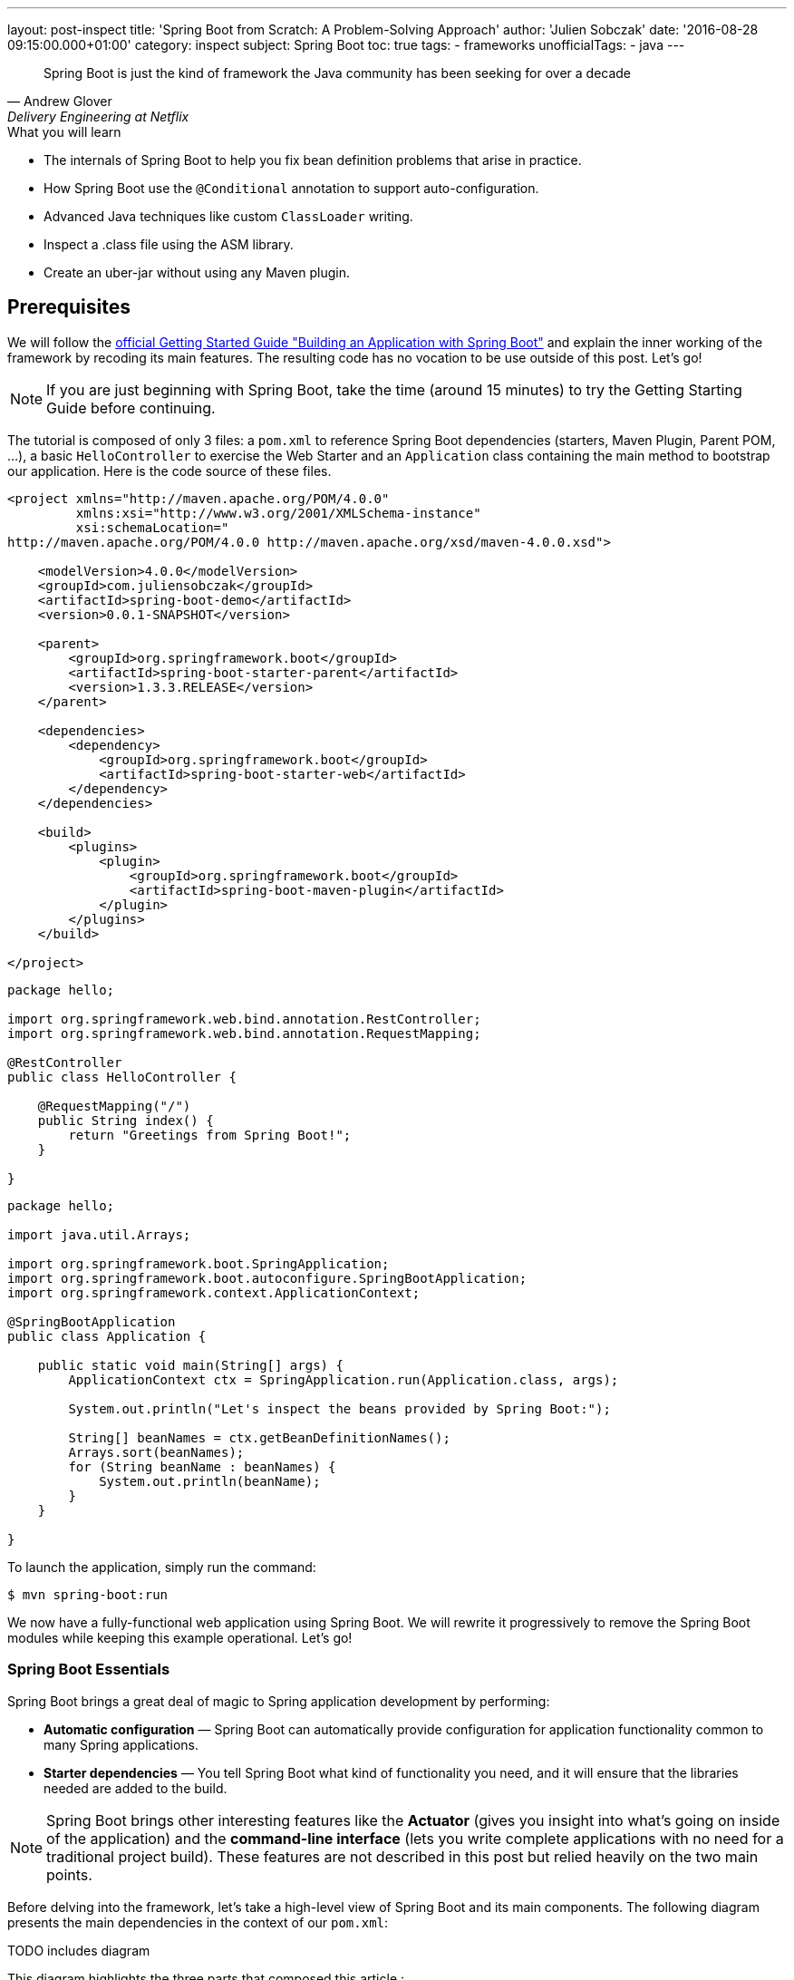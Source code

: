 ---
layout: post-inspect
title: 'Spring Boot from Scratch: A Problem-Solving Approach'
author: 'Julien Sobczak'
date: '2016-08-28 09:15:00.000+01:00'
category: inspect
subject: Spring Boot
toc: true
tags:
  - frameworks
unofficialTags:
  - java
---


[quote, Andrew Glover, Delivery Engineering at Netflix]
____________________________________________________________________
Spring Boot is just the kind of framework the Java community has been seeking for over a decade
____________________________________________________________________


[TIP.content]
.What you will learn
- The internals of Spring Boot to help you fix bean definition problems that arise in practice.
- How Spring Boot use the `@Conditional` annotation to support auto-configuration.
- Advanced Java techniques like custom `ClassLoader` writing.
- Inspect a .class file using the ASM library.
- Create an uber-jar without using any Maven plugin.


== Prerequisites

We will follow the https://spring.io/guides/gs/spring-boot/[official Getting Started Guide "Building an Application with Spring Boot"] and explain the inner working of the framework by recoding its main features. The resulting code has no vocation to be use outside of this post. Let's go!

NOTE: If you are just beginning with Spring Boot, take the time (around 15 minutes) to try the Getting Starting Guide before continuing.

The tutorial is composed of only 3 files: a `pom.xml` to reference Spring Boot dependencies (starters, Maven Plugin, Parent POM, ...), a basic `HelloController` to exercise the Web Starter and an `Application` class containing the main method to bootstrap our application. Here is the code source of these files.

[source,xml]
----
<project xmlns="http://maven.apache.org/POM/4.0.0"
         xmlns:xsi="http://www.w3.org/2001/XMLSchema-instance"
         xsi:schemaLocation="
http://maven.apache.org/POM/4.0.0 http://maven.apache.org/xsd/maven-4.0.0.xsd">

    <modelVersion>4.0.0</modelVersion>
    <groupId>com.juliensobczak</groupId>
    <artifactId>spring-boot-demo</artifactId>
    <version>0.0.1-SNAPSHOT</version>

    <parent>
        <groupId>org.springframework.boot</groupId>
        <artifactId>spring-boot-starter-parent</artifactId>
        <version>1.3.3.RELEASE</version>
    </parent>

    <dependencies>
        <dependency>
            <groupId>org.springframework.boot</groupId>
            <artifactId>spring-boot-starter-web</artifactId>
        </dependency>
    </dependencies>

    <build>
        <plugins>
            <plugin>
                <groupId>org.springframework.boot</groupId>
                <artifactId>spring-boot-maven-plugin</artifactId>
            </plugin>
        </plugins>
    </build>

</project>
----

[source,java]
----
package hello;

import org.springframework.web.bind.annotation.RestController;
import org.springframework.web.bind.annotation.RequestMapping;

@RestController
public class HelloController {

    @RequestMapping("/")
    public String index() {
        return "Greetings from Spring Boot!";
    }

}
----

[source,java]
----
package hello;

import java.util.Arrays;

import org.springframework.boot.SpringApplication;
import org.springframework.boot.autoconfigure.SpringBootApplication;
import org.springframework.context.ApplicationContext;

@SpringBootApplication
public class Application {

    public static void main(String[] args) {
        ApplicationContext ctx = SpringApplication.run(Application.class, args);

        System.out.println("Let's inspect the beans provided by Spring Boot:");

        String[] beanNames = ctx.getBeanDefinitionNames();
        Arrays.sort(beanNames);
        for (String beanName : beanNames) {
            System.out.println(beanName);
        }
    }

}
----

To launch the application, simply run the command:

----
$ mvn spring-boot:run
----

We now have a fully-functional web application using Spring Boot. We will rewrite it progressively to remove the Spring Boot modules while keeping this example operational. Let's go!



=== Spring Boot Essentials

Spring Boot brings a great deal of magic to Spring application development by performing:

- **Automatic configuration** — Spring Boot can automatically provide configuration for application functionality common to many Spring applications.
- **Starter dependencies** — You tell Spring Boot what kind of functionality you need, and it will ensure that the libraries needed are added to the build.


NOTE: Spring Boot brings other interesting features like the **Actuator** (gives you insight into what’s going on inside of the application) and the **command-line interface** (lets you write complete applications with no need for a traditional project build). These features are not described in this post but relied heavily on the two main points.


Before delving into the framework, let's take a high-level view of Spring Boot and its main components. The following diagram presents the main dependencies in the context of our `pom.xml`:



TODO includes diagram



This diagram highlights the three parts that composed this article :

- Creating your Spring Boot Application, describes why our code compiles though we only have added one dependency. This part inspect the different POM files.
- Running your Spring Boot Application, presents the core logic behind the magic of Spring Boot: how beans are auto-loaded, how a Tomcat instance is automatically bootstrapped.
- Packaging your Spring Boot Application, describes how the Spring Boot Maven plugin works under the hood to create the executable uber-jar.


According to your interest, you could safely jump from one part to another one.


== Part 1: Creating your Spring Boot Application


We all have lost a considerable time trying to understand why a dependency class could not be found, or trying to make two unrelated projects work together although they need two incompatible versions of the same library. Using Maven exclusions helps but it is not a satisfactory solution. These dependency issues are known under the term https://en.wikipedia.org/wiki/Dependency_hell[Dependency Hell] to reflect the frustration of many software developers.


Even the most simple Java program needs many dependencies. Here is the list of dependencies for the Getting Started example:

----
fr.imlovinit:spring-boot-demo:jar:0.0.1-SNAPSHOT
 +- ch.qos.logback:logback-classic:jar:1.1.5
 |   +- ch.qos.logback:logback-core:jar:1.1.5
 |   \- org.slf4j:slf4j-api:jar:1.7.16
 |       +- org.slf4j:jcl-over-slf4j:jar:1.7.16
 |       +- org.slf4j:jul-to-slf4j:jar:1.7.16
 |       \- org.slf4j:log4j-over-slf4j:jar:1.7.16
 +- org.springframework:spring-core:jar:4.2.5.RELEASE
 |   \- org.yaml:snakeyaml:jar:1.16
 +- org.apache.tomcat.embed:tomcat-embed-core:jar:8.0.32
 +- org.apache.tomcat.embed:tomcat-embed-el:jar:8.0.32
 +- org.apache.tomcat.embed:tomcat-embed-logging-juli:jar:8.0.32
 |   \- org.apache.tomcat.embed:tomcat-embed-websocket:jar:8.0.32
 +- org.hibernate:hibernate-validator:jar:5.2.4.Final
 |   +- javax.validation:validation-api:jar:1.1.0.Final
 |   +- org.jboss.logging:jboss-logging:jar:3.3.0.Final
 |   \- com.fasterxml:classmate:jar:1.1.0
 +- com.fasterxml.jackson.core:jackson-databind:jar:2.6.5
 |   +- com.fasterxml.jackson.core:jackson-annotations:jar:2.6.5
 |   \- com.fasterxml.jackson.core:jackson-core:jar:2.6.5
 +- org.springframework:spring-web:jar:4.2.5.RELEASE
 |   +- org.springframework:spring-aop:jar:4.2.5.RELEASE
 |   |   \- aopalliance:aopalliance:jar:1.0
 |   +- org.springframework:spring-beans:jar:4.2.5.RELEASE
 |   \- org.springframework:spring-context:jar:4.2.5.RELEASE
 \- org.springframework:spring-webmvc:jar:4.2.5.RELEASE
     \- org.springframework:spring-expression:jar:4.2.5.RELEASE
----

That's a lot of dependencies for such a simple project!


=== Problem: I don't want to specify all of my dependencies!

Spring Boot solution is a two-part solution:

- Starters are a set of convenient dependency descriptors that you can include in your application. You get a one-stop-shop for all the Spring and related technology that you need without having to hunt through sample code and copy paste loads of dependency descriptors. For example, if you want to get started using Spring and JPA for database access just include the `spring-boot-starter-data-jpa` dependency in your project, and you are good to go.

- Provide a curated list of dependencies. In practice, you do not need to provide a version for any of these dependencies in your build configuration as Spring Boot is managing that for you. When you upgrade Spring Boot itself, these dependencies will be upgraded as well in a consistent way. The dependencies versions are known to works together in a seamless way.


Let's inspect the dependencies on the Getting Started example by running the command `mvn dependency:tree`. We get the following output:

----
fr.imlovinit:spring-boot-demo:jar:0.0.1-SNAPSHOT
 \- org.springframework.boot:spring-boot-starter-web:jar:1.3.3.RELEASE
    +- org.springframework.boot:spring-boot-starter:jar:1.3.3.RELEASE
    |  +- org.springframework.boot:spring-boot:jar:1.3.3.RELEASE
    |  +- org.springframework.boot:spring-boot-autoconfigure:jar:1.3.3.RELEASE
    |  +- org.springframework.boot:spring-boot-starter-logging:jar:1.3.3.RELEASE
    |  |  +- ch.qos.logback:logback-classic:jar:1.1.5
    |  |  |  +- ch.qos.logback:logback-core:jar:1.1.5
    |  |  |  \- org.slf4j:slf4j-api:jar:1.7.16
    |  |  +- org.slf4j:jcl-over-slf4j:jar:1.7.16
    |  |  +- org.slf4j:jul-to-slf4j:jar:1.7.16
    |  |  \- org.slf4j:log4j-over-slf4j:jar:1.7.16
    |  +- org.springframework:spring-core:jar:4.2.5.RELEASE
    |  \- org.yaml:snakeyaml:jar:1.16
    +- org.springframework.boot:spring-boot-starter-tomcat:jar:1.3.3.RELEASE
    |  +- org.apache.tomcat.embed:tomcat-embed-core:jar:8.0.32
    |  +- org.apache.tomcat.embed:tomcat-embed-el:jar:8.0.32
    |  +- org.apache.tomcat.embed:tomcat-embed-logging-juli:jar:8.0.32
    |  \- org.apache.tomcat.embed:tomcat-embed-websocket:jar:8.0.32
    +- org.springframework.boot:spring-boot-starter-validation:jar:1.3.3.RELEASE
    |  \- org.hibernate:hibernate-validator:jar:5.2.4.Final
    |     +- javax.validation:validation-api:jar:1.1.0.Final
    |     +- org.jboss.logging:jboss-logging:jar:3.3.0.Final
    |     \- com.fasterxml:classmate:jar:1.1.0
    +- com.fasterxml.jackson.core:jackson-databind:jar:2.6.5
    |  +- com.fasterxml.jackson.core:jackson-annotations:jar:2.6.5
    |  \- com.fasterxml.jackson.core:jackson-core:jar:2.6.5
    +- org.springframework:spring-web:jar:4.2.5.RELEASE
    |  +- org.springframework:spring-aop:jar:4.2.5.RELEASE
    |  |  \- aopalliance:aopalliance:jar:1.0
    |  +- org.springframework:spring-beans:jar:4.2.5.RELEASE
    |  \- org.springframework:spring-context:jar:4.2.5.RELEASE
    \- org.springframework:spring-webmvc:jar:4.2.5.RELEASE
       \- org.springframework:spring-expression:jar:4.2.5.RELEASE
----

All of these dependencies are inherited from the dependency `org.springframework.boot:spring-boot-starter-web` present in our `pom.xml`:

[source,xml]
----
<project xmlns="http://maven.apache.org/POM/4.0.0"
         xmlns:xsi="http://www.w3.org/2001/XMLSchema-instance"
         xsi:schemaLocation="
http://maven.apache.org/POM/4.0.0 http://maven.apache.org/xsd/maven-4.0.0.xsd">`

    <modelVersion>4.0.0</modelVersion>
    <groupId>fr.imlovinit</groupId>
    <artifactId>spring-boot-demo</artifactId>
    <version>0.0.1-SNAPSHOT</version>

    <parent>
        <groupId>org.springframework.boot</groupId>
        <artifactId>spring-boot-starter-parent</artifactId>
        <version>1.3.3.RELEASE</version>
    </parent>

    <dependencies>
        <dependency>
            <groupId>org.springframework.boot</groupId>
            <artifactId>spring-boot-starter-web</artifactId>
        </dependency>
    </dependencies>

    <properties>
        <java.version>1.8</java.version>
    </properties>

    <build>
        <plugins>
            <plugin>
                <groupId>org.springframework.boot</groupId>
                <artifactId>spring-boot-maven-plugin</artifactId>
            </plugin>
        </plugins>
    </build>

</project>
----

The POM is concise but we could notice we have 3 dependencies on Spring Boot :
- We inherit from a parent pom `spring-boot-starter-parent`
- We depend on the starter `spring-boot-starter-web`
- We configure a Maven plugin `spring-boot-maven-plugin`

We should analyze each of these components to understand what they are doing exactly.


==== The parent POM.

[source,xml]
----
<parent>
    <groupId>org.springframework.boot</groupId>
    <artifactId>spring-boot-starter-parent</artifactId>
    <version>1.3.3.RELEASE</version>
</parent>
----

This https://github.com/spring-projects/spring-boot/tree/v1.3.3.RELEASE/spring-boot-starters/spring-boot-starter-parent[project] is a Maven project of type pom. The only file present is the `pom.xml`. Here is a simplified version:

[source,xml]
----
<?xml version="1.0" encoding="UTF-8"?>
<project xmlns="http://maven.apache.org/POM/4.0.0"
         xmlns:xsi="http://www.w3.org/2001/XMLSchema-instance"
         xsi:schemaLocation="
http://maven.apache.org/POM/4.0.0 http://maven.apache.org/xsd/maven-4.0.0.xsd">

    <modelVersion>4.0.0</modelVersion>
    <parent>
        <groupId>org.springframework.boot</groupId>
        <artifactId>spring-boot-dependencies</artifactId>
        <version>1.3.3.RELEASE</version>
    </parent>
    <artifactId>spring-boot-starter-parent</artifactId>
    <packaging>pom</packaging>
    <name>Spring Boot Starter Parent</name>
    <dependencyManagement>
        <dependencies>
            <dependency>
                <groupId>org.springframework</groupId>
                <artifactId>spring-core</artifactId>
                <version>${spring.version}</version>
            </dependency>
        </dependencies>
    </dependencyManagement>
    <build>
        <pluginManagement>
            <plugins>
                <plugin>
                    <groupId>org.springframework.boot</groupId>
                    <artifactId>spring-boot-maven-plugin</artifactId>
                    <version>${spring-boot.version}</version>
                    <executions>
                        <execution>
                            <goals>
                                <goal>repackage</goal>
                            </goals>
                        </execution>
                    </executions>
                    <configuration>
                        <mainClass>${start-class}</mainClass>
                    </configuration>
                </plugin>
            </plugins>
        </pluginManagement>
    </build>
</project>
----

The full source includes other Maven plugins to package a WAR (useful to deploy on a standalone server), to run the project directly from Maven (`maven-exec-plugin`), to include information about the last Git commit (`git-commit-id-plugin`), or an alternative to the `spring-boot-maven-plugin` based on the `maven-shade-plugin`.

This pom is mainly used to declare the version of the Spring Framework and the version of the Spring Boot Maven Plugin (the subject of the last part of this post). We notice another parent pom but be assured, this is the last pom of the hierarchy:

[source,xml]
----
<parent>
    <groupId>org.springframework.boot</groupId>
    <artifactId>spring-boot-dependencies</artifactId>
    <version>1.3.3.RELEASE</version>
</parent>
----

The project `spring-boot-dependencies` is also a project of type pom. This project aims to centralize all of the http://docs.spring.io/spring-boot/docs/1.3.3.RELEASE/reference/html/appendix-dependency-versions.html[dependency versions that are provided by Spring Boot]. This represents more than 400 dependencies (and more than 2000 lines of code!). Here is a shortened version, adapted for our *Hello World* project:

[source,xml]
----
<?xml version="1.0" encoding="UTF-8"?>
<project xmlns="http://maven.apache.org/POM/4.0.0"
         xmlns:xsi="http://www.w3.org/2001/XMLSchema-instance"
         xsi:schemaLocation="
http://maven.apache.org/POM/4.0.0 http://maven.apache.org/xsd/maven-4.0.0.xsd">
    <modelVersion>4.0.0</modelVersion>
    <groupId>org.springframework.boot</groupId>
    <artifactId>spring-boot-dependencies</artifactId>
    <version>1.3.3.RELEASE</version>
    <packaging>pom</packaging>
    <name>Spring Boot Dependencies</name>
    <properties>
        <!-- Inherited from spring-boot-dependencies -->
        <spring-boot.version>1.3.3.RELEASE</spring-boot.version>
        <jersey.version>2.22.2</jersey.version>
        <logback.version>1.1.5</logback.version>
        <slf4j.version>1.7.16</slf4j.version>
        <spring.version>4.2.5.RELEASE</spring.version>
        <!-- And 400 others dependencies... -->
    </properties>
    <prerequisites>
        <maven>3.2.1</maven>
    </prerequisites>
    <dependencyManagement>
        <dependencies>
            <!-- Spring Boot -->
            <dependency>
                <groupId>org.springframework.boot</groupId>
                <artifactId>spring-boot</artifactId>
                <version>1.3.3.RELEASE</version>
            </dependency>
            <dependency>
                <groupId>org.springframework.boot</groupId>
                <artifactId>spring-boot-starter</artifactId>
                <version>1.3.3.RELEASE</version>
                <exclusions>
                    <exclusion>
                        <groupId>commons-logging</groupId>
                        <artifactId>commons-logging</artifactId>
                    </exclusion>
                </exclusions>
            </dependency>
            <dependency>
                <groupId>org.springframework.boot</groupId>
                <artifactId>spring-boot-starter-web</artifactId>
                <version>1.3.3.RELEASE</version>
            </dependency>
            <!-- Third Party -->
            <dependency>
                <groupId>ch.qos.logback</groupId>
                <artifactId>logback-classic</artifactId>
                <version>${logback.version}</version>
            </dependency>
            <!-- Spring Framework -->
            <dependency>
                <groupId>org.springframework</groupId>
                <artifactId>spring-core</artifactId>
                <version>${spring.version}</version>
            </dependency>
            <!-- 400 others dependencies... -->
        </dependencies>
    </dependencyManagement>
    <build>
        <pluginManagement>
            <plugins>
                <plugin>
                    <groupId>org.springframework.boot</groupId>
                    <artifactId>spring-boot-maven-plugin</artifactId>
                    <version>${spring-boot.version}</version>
                </plugin>
                <plugin>
                    <groupId>org.apache.maven.plugins</groupId>
                    <artifactId>maven-compiler-plugin</artifactId>
                    <version>3.1</version>
                </plugin>
            </plugins>
        </pluginManagement>
    </build>
</project>
----

These dependencies are declared in the `<dependencyManagement>` and `<pluginManagement>` sections, so no dependency is directly inherited when using this parent POM. This only save you from specifying the version when declaring a dependency in a `<dependencies>` section, a good start to solve the https://en.wikipedia.org/wiki/Dependency_hell[dependency hell].


Now that we know how the version of dependencies is determined, we should find who is behind these dependencies. Given the output of the previous Maven dependency tree, we know the starters are responsible from these dependencies. But what is a exactly a Starter?



==== The Starters


According the official documentation, Spring Boot Starters are a set of convenient dependency descriptors that you can include in your application. In our sample, we want to create a web application, so, we just include the `spring-boot-starter-web` dependency in our project.

[source,xml]
----
<dependency>
    <groupId>org.springframework.boot</groupId>
    <artifactId>spring-boot-starter-web</artifactId>
</dependency>
----

The structure of a starter respects the following organization:

----
spring-boot-starter-web
 +- src/main/resources/META-INF
 |  \+ spring.provides
 \+ pom.xml
----

That's all. Just one `pom.xml` (the file `spring.provides` could be ignored for now). So, let's see what contains this `pom.xml`:

[source,xml]
----
<?xml version="1.0" encoding="UTF-8"?>
<project xmlns="http://maven.apache.org/POM/4.0.0"
         xmlns:xsi="http://www.w3.org/2001/XMLSchema-instance"
         xsi:schemaLocation="
http://maven.apache.org/POM/4.0.0 http://maven.apache.org/xsd/maven-4.0.0.xsd">
    <modelVersion>4.0.0</modelVersion>
    <parent>
        <groupId>org.springframework.boot</groupId>
        <artifactId>spring-boot-starters</artifactId>
        <version>1.3.3.RELEASE</version>
    </parent>
    <artifactId>spring-boot-starter-web</artifactId>
    <name>Spring Boot Web Starter</name>
    <dependencies>
        <dependency>
            <groupId>org.springframework.boot</groupId>
            <artifactId>spring-boot-starter</artifactId>
        </dependency>
        <dependency>
            <groupId>org.springframework.boot</groupId>
            <artifactId>spring-boot-starter-tomcat</artifactId>
        </dependency>
        <dependency>
            <groupId>org.springframework.boot</groupId>
            <artifactId>spring-boot-starter-validation</artifactId>
        </dependency>
        <dependency>
            <groupId>com.fasterxml.jackson.core</groupId>
            <artifactId>jackson-databind</artifactId>
        </dependency>
        <dependency>
            <groupId>org.springframework</groupId>
            <artifactId>spring-web</artifactId>
        </dependency>
        <dependency>
            <groupId>org.springframework</groupId>
            <artifactId>spring-webmvc</artifactId>
        </dependency>
    </dependencies>
</project>
----

We finally find where our dependencies comes from. A starter exploit the `<dependencyManagement>` section defined previously to omit the version of the artifacts. We also see that a starter could reference other starters to inherit its dependencies transitively. For example, the starter Web depends on the starter Tomcat.

The dependency `org.springframework.boot:spring-boot-starter` is important. All starters depends on it because this is the dependency who load the core Spring Boot dependency (presented in the following part), containing in particular the annotation `@SpringBootApplication` we used on our main class `Application`.


So, the combination of the Parent POM and the Starters give us all the dependencies we need to write and compiles your application. But what happens when I run my application?


== Part 2: Running your Spring Boot Application


In its most basic form, a Spring Application is a simple class annotated with the `@SpringBootApplication` annotation and declaring a simple main method like this:

[source,java]
----
package hello;

import org.springframework.boot.*;
import org.springframework.context.ApplicationContext;

@SpringBootApplication
public class Application {

    public static void main(String[] args) {
        SpringApplication.run(Application.class, args);
    }

}
----

Behind this simple API lies the most complex module of the framework, the Spring Boot core module, where the true magic happens: the Auto-configuration feature!


=== Problem: I don't want to declare boilerplate beans like infrastructure components!

Let's take the example of Spring MVC. Before writing our controllers, some required beans should be defined first:

[source,java]
----
package hello;

import org.springframework.context.annotation.*;
import org.springframework.web.servlet.ViewResolver;
import org.springframework.web.servlet.config.annotation.EnableWebMvc;
import org.springframework.web.servlet.view.InternalResourceViewResolver;
import org.springframework.web.servlet.view.JstlView;

@Configuration
@EnableWebMvc
@ComponentScan
public class HelloWorldConfiguration {

    @Bean
    public ViewResolver viewResolver() {
        InternalResourceViewResolver viewResolver =
            new InternalResourceViewResolver();
        viewResolver.setViewClass(JstlView.class);
        viewResolver.setPrefix("/WEB-INF/views/");
        viewResolver.setSuffix(".jsp");
        return viewResolver;
    }

}
----

The code is concise thanks to the `@EnableWebMvc` annotation, who defines a instance of `RequestMappingHandlerMapping`, a list of `HttpMessageConverter` converters and many other beans. Before Spring Boot, this annotation was a great time-saver.

The last thing we need to to is register the Spring MVC servlet:

[source,java]
----
package hello;

import javax.servlet.*;

import o.s.web.WebApplicationInitializer;
import o.s.web.context.support.AnnotationConfigWebApplicationContext;
import o.s.web.servlet.DispatcherServlet;

public class HelloWorldInitializer implements WebApplicationInitializer {

    public void onStartup(ServletContext container) throws ServletException {

        AnnotationConfigWebApplicationContext ctx =
            new AnnotationConfigWebApplicationContext();
        ctx.register(HelloWorldConfiguration.class);
        ctx.setServletContext(container);

        ServletRegistration.Dynamic servlet =
            container.addServlet("dispatcher", new DispatcherServlet(ctx));

        servlet.setLoadOnStartup(1);
        servlet.addMapping("/");
    }

}
----

An instance of `AnnotationConfigWebApplicationContext` is created. This class is looking for Spring configuration in classes annotated with the `@Configuration` annotation. We help it by providing our configuration class directly with the method `register` before setting the `ServletContext` to link the `WebApplicationContext` to the lifecycle of `ServletContext`.
`DispatcherServlet` is then created, initialized, mapped to `"/*"` and configured to run at application startup. This configuration does what we used to do into the common `web.xml` file.


This basic example illustrates perfectly what we have to do each time we add a new Spring module or a new library to our classpath. Just boring!


How could we do to reduce this configuration to nothing?

The first step is to define reusable `Configuration` classes that could be easily imported inside our application.

If we look inside the source of the module https://github.com/spring-projects/spring-boot/tree/v1.3.3.RELEASE/spring-boot-autoconfigure[Spring Boot Autoconfigure], we find one packages for each Spring modules (batch, mvc, integration, ...) or supported technology (flyway, hazelcast, cassandra, ...) containing dozens of these `Configuration` classes. The content is very similar to the class we previously wrote:

[source,java]
----
package org.springframework.boot.autoconfigure.web;

import o.s.context.annotation.*;
import o.s.web.servlet.config.annotation.DelegatingWebMvcConfiguration;
import o.s.web.servlet.config.annotation.EnableWebMvc;
import o.s.web.servlet.view.InternalResourceViewResolver;

@Configuration
@Import(EnableWebMvcConfiguration.class)
public class WebMvcAutoConfiguration extends WebMvcConfigurerAdapter {

    @Bean
    public InternalResourceViewResolver defaultViewResolver() {
        InternalResourceViewResolver resolver =
            new InternalResourceViewResolver();
        resolver.setPrefix("/WEB-INF/");
        resolver.setSuffix(".jsp");
        return resolver;
    }

    /**
     * Configuration equivalent to {@code @EnableWebMvc}.
     */
    @Configuration
    public static class EnableWebMvcConfiguration
            extends DelegatingWebMvcConfiguration {
    }

}
----

To use these classes, we just need to add the import declaration like this:


[source,java]
----
package hello;

import org.springframework.boot.*;
import org.springframework.context.ApplicationContext;

@Import(WebMvcAutoConfiguration.class)
@SpringBootApplication
public class Application {

    public static void main(String[] args) {
        SpringApplication.run(Application.class, args);
    }

}
----

=== Problem: I don't want to `@Import` Spring specific `Configuration` classes. I even do not know about them!

The obvious approach is for Spring Boot to automatically load all the classes. This is what Spring Boot does internally but don't panic, not all beans definitions will be loaded (we will talk about conditional beans in the next section).

To avoid having a hundred of `@Import` declarations, Spring Boot exploits a particularity of this annotating. `@Import` allows as value an implementation of `ImportSelector`. The declaration of the `ImportSelector` interface follows:

[source,java]
----
package org.springframework.context.annotation;

public interface ImportSelector {

    /**
     * Select and return the names of which class(es) should be imported
     * based on the {@link AnnotationMetadata} of
     * the importing @{@link Configuration} class.
     */
    String[] selectImports(AnnotationMetadata importingClassMetadata);

}
----

With this interface, we could easily load a set of `@Configuration` classes but we still don't know how to find them.

The solution adopted by Spring Boot is to reuse a Spring Core properties files named `spring.factories` present under the META-INF folder. Spring Boot add a new property `org.springframework.boot.autoconfigure.EnableAutoConfiguration`. Here is an example:

[source,java]
----
o.s.boot.autoconfigure.EnableAutoConfiguration=\
o.s.boot.autoconfigure.web.DispatcherServletAutoConfiguration,\
o.s.boot.autoconfigure.web.EmbeddedServletContainerAutoConfiguration,\
o.s.boot.autoconfigure.web.WebMvcAutoConfiguration, \
...
----

The file lists the configuration classes under the EnableAutoConfiguration key.

[TIP]
We still have not finished to cover Spring Boot but you already know how create your http://docs.spring.io/spring-boot/docs/current/reference/html/boot-features-developing-auto-configuration.html#boot-features-custom-starter[own starter]. Just create a `Configuration` class and provide a spring.factories file to make your class a candidate to autoloading. That's all!


The class `EnableAutoConfigurationImportSelector` searches across the classpath and loads theses files and registers the classes in the application context. This class implements `ImportSelector` to be used with the `@Import`.

[source,java]
----
package org.springframework.boot.autoconfigure;

import java.io.*;
import java.util.*;
import org.springframework.beans.factory.BeanClassLoaderAware;
import org.springframework.context.annotation.ImportSelector;
import org.springframework.core.io.support.SpringFactoriesLoader;
import org.springframework.core.type.AnnotationMetadata;

public class EnableAutoConfigurationImportSelector
        implements ImportSelector, BeanClassLoaderAware {

    private ClassLoader beanClassLoader;

    @Override
    public String[] selectImports(AnnotationMetadata metadata) {
        try {
            List<String> configurations = getCandidateConfigurations();
            return configurations.toArray(new String[configurations.size()]);
        }
        catch (IOException ex) {
            throw new IllegalStateException(ex);
        }
    }

    private List<String> getCandidateConfigurations() {
        return SpringFactoriesLoader.loadFactoryNames(
                EnableAutoConfiguration.class, getBeanClassLoader());
    }

    @Override
    public void setBeanClassLoader(ClassLoader classLoader) {
        this.beanClassLoader = classLoader;
    }

}
----

The class `SpringFactoriesLoader` is a wrapper around the `spring.factories` file and provides a method to extract a property value from a Class object. The fully qualified name of the given class is used as the property name. Note: This class is provided by Spring Core and is not Spring Boot specific.


Wait a minute. Does it means that all the beans (Flyway, Spring Integration, ...) will be loaded even If I do not use the related projects? Let's reconsider the Spring MVC autoconfiguration class:


[source,java]
----
package org.springframework.boot.autoconfigure.web;

import o.s.context.annotation.*;
import o.s.web.servlet.config.annotation.DelegatingWebMvcConfiguration;
import o.s.web.servlet.config.annotation.EnableWebMvc;
import o.s.web.servlet.view.InternalResourceViewResolver;

@Configuration
@Import(EnableWebMvcConfiguration.class)
public class WebMvcAutoConfiguration extends WebMvcConfigurerAdapter {

    @Bean
    public InternalResourceViewResolver defaultViewResolver() {
        InternalResourceViewResolver resolver =
            new InternalResourceViewResolver();
        resolver.setPrefix("/WEB-INF/");
        resolver.setSuffix(".jsp");
        return resolver;
    }

    /**
     * Configuration equivalent to {@code @EnableWebMvc}.
     */
    @Configuration
    public static class EnableWebMvcConfiguration
            extends DelegatingWebMvcConfiguration {
    }

}
----

The class `WebMvcConfigurerAdapter` is directly referenced by our configuration class. This class is defined by the Spring MVC project and as we have seen in the first part of this article, this dependency is inherited when using the Spring Boot Starter Web.

Imagine for a moment that you are writing a command-line application. We do not have the starter web in your dependencies. At startup, if Spring Boot load the `WebMvcAutoConfiguration` class (and we just saw it does), the JVM will crash with a `NoClassDefFoundError` because the superclass `WebMvcConfigurerAdapter` is not in our classpath. So, how does Spring Boot to avoid this error?

Here is the solution:

[source,java]
----
package org.springframework.boot.autoconfigure.web;

import org.springframework.boot.autoconfigure.condition.ConditionalOnClass;
...

@Configuration
@ConditionalOnClass({ DispatcherServlet.class, WebMvcConfigurerAdapter.class })
public class WebMvcAutoConfiguration {

    @Configuration
    @Import(EnableWebMvcConfiguration.class)
    public static class WebMvcAutoConfigurationAdapter
            extends WebMvcConfigurerAdapter {

        @Bean
        public InternalResourceViewResolver defaultViewResolver() {
            InternalResourceViewResolver resolver =
                new InternalResourceViewResolver();
            resolver.setPrefix("/WEB-INF/");
            resolver.setSuffix(".jsp");
            return resolver;
        }

    }

    @Configuration
    public static class EnableWebMvcConfiguration
            extends DelegatingWebMvcConfiguration {
    }

}
----

Did you spot the difference with the previous definition of this class? The solution is a two-part solution.

First, we arrange to not have any external dependencies on the outer class definition. As a configuration class could contain other inner configuration classes, the dependency on Spring MVC could be easily pushed down in an inner class. For now, this is a noop operation.

Second, we use a new feature in Spring 4, the `@Conditional` annotation. This annotation indicates that a component is only eligible for registration when all specified conditions match. Otherwise, the component will not be registered and inner classes will never be loaded by the class loader. In this way, no `NoClassDefFoundError` will be thrown when Spring MVC is not on the classpath.

NOTE: The inner class technique is only required when extending a third-party library. When defining beans, the `@Conditional` is enough:

[source,java]
----
package org.springframework.boot.autoconfigure.cassandra;

import com.datastax.driver.core.Cluster;

@Configuration
@ConditionalOnClass({ Cluster.class })
public class CassandraAutoConfiguration {

    @Bean
    public Cluster cluster() {
        return ...:
    }

}
----

While the method `cluster` is not called, no error is thrown by the JVM. This is the role of the annotation `@ConditionalOnClass` to prevent the method from being called. This annotation is provided by Spring Boot but rely heavily on the mechanism provided by Spring Core. Here is its declaration:

[source,java]
----
package org.springframework.boot.autoconfigure.condition;

@Target({ ElementType.TYPE, ElementType.METHOD })
@Retention(RetentionPolicy.RUNTIME)
@Documented
@Conditional(OnClassCondition.class)
public @interface ConditionalOnClass {

    Class<?>[] value() default {};
}
----


The `ConditionalOnClass` is annotated with the Spring Core `Conditional` annotation whose only required attribute is a reference to an implementation of the `org.springframework.context.annotation.Condition` class. Here is the implementation of the class `OnClassCondition`:

[source,java]
----
package org.springframework.boot.autoconfigure.condition;

import java.util.*;
import org.springframework.context.annotation.Condition;
import org.springframework.context.annotation.ConditionContext;
import org.springframework.core.type.AnnotatedTypeMetadata;
import org.springframework.util.ClassUtils;
import org.springframework.util.MultiValueMap;

class OnClassCondition implements Condition {

    @Override
    public final boolean matches(ConditionContext context,
            AnnotatedTypeMetadata metadata) {
        MultiValueMap<String, Object> onClasses = getAttributes(metadata,
                ConditionalOnClass.class);
        return matches(onClasses, context);
    }

    private MultiValueMap<String, Object> getAttributes(
                AnnotatedTypeMetadata metadata,
                Class<?> annotationType) {
        return metadata.getAllAnnotationAttributes(
            annotationType.getName(), true);
    }

    private boolean matches(MultiValueMap<String, Object> attributes,
            ConditionContext context) {
        for (Object classObject : attributes.get("value")) {
            String className = (String) classObject;
            if (!ClassUtils.isPresent(className, context.getClassLoader())) {
                return false;
            }
        }
        return true;
    }

}
----

A new instance of this class will be created for each class annotated with `@ConditionalOnClass`. Internally, we use the class `AnnotatedTypeMetadata` provided by Spring Core to access to the annotations of a specific type in a form that does not necessarily require the class-loading. This behavior explains why extending a missing class is problematic but referencing a missing class inside this annotation is not:

[source,java]
----
@Configuration
@ConditionalOnClass({ WebMvcConfigurerAdapter.class }) // OK.
public class WebMvcAutoConfiguration extends WebMvcConfigurerAdapter { // KO
    ...
}
----

Before going to the next problem, let's add a little syntactic sugar with the `@EnableAutoConfiguration` annotation:

[source,java]
----
package org.springframework.boot.autoconfigure;

import java.lang.annotation.*;

@Target(ElementType.TYPE)
@Retention(RetentionPolicy.RUNTIME)
@Documented
@Inherited
@Import(EnableAutoConfigurationImportSelector.class)
public @interface EnableAutoConfiguration {

}
----

With this annotation, users don't need to import the `EnableAutoConfigurationImportSelector` class to load all the configuration classes. We can go further and create the `@SpringBootApplication` annotation whose definition follows:


[source,java]
----
package org.springframework.boot.autoconfigure;

import java.lang.annotation.*;
import org.springframework.context.annotation.*;

@Target(ElementType.TYPE)
@Retention(RetentionPolicy.RUNTIME)
@Documented
@Inherited
@Configuration
@EnableAutoConfiguration
@ComponentScan
public @interface SpringBootApplication {

}
----

`@SpringBootApplication` is an example of composed annotation, an annotation whose role is to aggregate multiple annotations to provide a more convenient API for the user. Here, we combine the auto-configuration annotation we just defined before, the `@ComponentScan` to load user bean definitions and the `@Configuration` to allow the user to define beans directly in the class annotated by `@SpringBootApplication`.



=== Problem: Sometimes I need to override auto-configured bean definitions?

Spring Boot tries to apply common defaults when defining beans but sooner or later, you need to tune this configuration. The good news is it is really easy to do: just defining a bean of the same type (or sometimes of the same name) in your configuration is enough for Spring Boot to detect it and not register its own bean.

Spring Boot module makes heavy use of `@Conditional` annotation. We already saw the `@ConditionalOnClass` annotation. The other most used annotation is the `@ConditionalOnMissingBean` annotation, that only matches when the specified bean classes and/or names are not already contained in the `BeanFactory`. Rather than see the implementation of this annotation that is very close to the implementation of the `OnClassCondition` class, let's look at its use in the `WebMvcAutoConfiguration` class again:

[source,java]
----
@Configuration
@ConditionalOnClass({
    Servlet.class,
    DispatcherServlet.class,
    WebMvcConfigurerAdapter.class
})
@ConditionalOnMissingBean(WebMvcConfigurationSupport.class)
public class WebMvcAutoConfiguration {

    @Configuration
    @Import(EnableWebMvcConfiguration.class)
    public static class WebMvcAutoConfigurationAdapter
            extends WebMvcConfigurerAdapter {

        @Bean
        @ConditionalOnMissingBean
        public InternalResourceViewResolver defaultViewResolver() {
            // same as before
        }
    }

}
----

With this class declaration, we have two possibilities if the default configuration does not fit your needs. We could simply define a bean of type `InternalResourceViewResolver`, for example in our main class:

[source,java]
----
package hello;

@SpringBootApplication
public class Application {

    public static void main(String[] args) {
        SpringApplication.run(Application.class, args);
    }

    @Bean
    public InternalResourceViewResolver viewResolver() {
        InternalResourceViewResolver resolver =
            new InternalResourceViewResolver();
        resolver.setPrefix("/WEB-INF/myfolder/");
        resolver.setSuffix(".view");
        return resolver;
    }

}
----

The second solution is to completely override the Spring MVC definition by extending from `WebMvcConfigurationSupport` (see the `@ConditionalOnMissingBean(WebMvcConfigurationSupport.class` on the class declaration).


However, one thing still needs to be resolved. How to be sure our configuration class will be considered before the condition on the missing bean is executed. Indeed, if the condition on the `defaultViewResolver` method is executed before our class is loaded, there will be not existing bean and the instance of `ViewResolver` will be created. That will result in two beans of the same type in the final application context.

Once again, we will use a feature of Spring Core to help us. When we created the `EnableAutoConfigurationImportSelector` class, the class responsible to load all auto-configuration classes, we inherited from the `ImportSelector` interface. Spring Core provides a variation that runs after all `@Configuration` beans have been processed. This type of selector is particularly useful when imports are `@Conditional` as with Spring Boot. This interface is `DeferredImportSelector`:


[source,java]
----
public class EnableAutoConfigurationImportSelector
       implements DeferredImportSelector,
                  BeanClassLoaderAware{
    ...
}
----

That's all there is to change! We now have finished implementing the auto-configuration, probably the most powerful feature of Spring Boot, but also the most obscure one.



=== Problem: I want to start my web application from a simple Main method!

Popular Web containers like Tomcat and Jetty all supports an embedded mode. This mode let us start a web application without having to install a standalone server before. This is really great for testing and Spring Boot decides to go further by deploying your application along an embedded server, a must for your microservices!


This functionality is organized around the `EmbeddedServletContainer` abstraction:


[source,java]
----
package org.springframework.boot.context.embedded;

public interface EmbeddedServletContainer {

    void start();

    void stop();

}
----

To support multiple servers, Spring Boot creates another abstraction with the `EmbeddedServletContainerFactory` class. Its role is to instantiate an `EmbeddedServletContainer` (there exists an implementation for each supported server). Spring Boot uses the auto-configuration mechanism to retrieve the instance to use at startup. For example, if the tomcat jar is present in the classpath, the `TomcatEmbeddedServletContainerFactory` will be used to create the server instance. Here is the class responsible to instantiate the factory:



[source,java]
----
package org.springframework.boot.autoconfigure.web;

import org.apache.catalina.startup.Tomcat;
import org.eclipse.jetty.server.Server;
import io.undertow.Undertow;

import org.springframework.boot.autoconfigure.condition.ConditionalOnClass;
import org.springframework.boot.context.embedded.tomcat.*;
import org.springframework.boot.context.embedded.jetty.*;
import org.springframework.boot.context.embedded.undertow.*;
import org.springframework.context.annotation.*;

@Configuration
public class EmbeddedServletContainerAutoConfiguration {

    /**
     * Nested configuration for if Tomcat is being used.
     */
    @Configuration
    @ConditionalOnClass({ Tomcat.class })
    @ConditionalOnMissingBean(value = EmbeddedServletContainerFactory.class)
    public static class EmbeddedTomcat {

        @Bean
        public EmbeddedServletContainerFactory
               tomcatEmbeddedServletContainerFactory() {
            return new TomcatEmbeddedServletContainerFactory();
        }

    }

    /**
     * Nested configuration if Jetty is being used.
     */
    @Configuration
    @ConditionalOnClass({ Server.class })
    @ConditionalOnMissingBean(value = EmbeddedServletContainerFactory.class)
    public static class EmbeddedJetty {

        @Bean
        public EmbeddedServletContainerFactory
               jettyEmbeddedServletContainerFactory() {
            return new JettyEmbeddedServletContainerFactory();
        }

    }

    /**
     * Nested configuration if Undertow is being used.
     */
    @Configuration
    @ConditionalOnClass({ Undertow.class })
    @ConditionalOnMissingBean(value = EmbeddedServletContainerFactory.class)
    public static class EmbeddedUndertow {

        @Bean
        public EmbeddedServletContainerFactory
               undertowEmbeddedServletContainerFactory() {
            return new UndertowEmbeddedServletContainerFactory();
        }

    }

}
----

For this post, to keep it simple, we create directly an instance of `TomcatEmbeddedServletContainer`. Internally, this class uses the Tomcat API to start a new server, register web components like servlets and filters. We will not go into detail about the different properties. Please refer to the Tomcat documentation for more information.

Here is the implementation:

[source,java]
----
package org.springframework.boot.context.embedded.tomcat;

import java.io.File;
import java.io.IOException;
import java.util.Collections;

import javax.servlet.ServletContainerInitializer;

import org.apache.catalina.*;
import org.apache.catalina.connector.Connector;
import org.apache.catalina.core.StandardContext;
import org.apache.catalina.loader.WebappLoader;
import org.apache.catalina.startup.Tomcat;
import org.apache.catalina.startup.Tomcat.FixContextListener;
import org.springframework.boot.context.embedded.EmbeddedServletContainer;
import org.springframework.util.ClassUtils;

public class TomcatEmbeddedServletContainer
        implements EmbeddedServletContainer {

    private static String CONTEXT_PATH = "";
    private static int PORT = 8080;

    private final Tomcat tomcat;

    public TomcatEmbeddedServletContainer(
            ServletContainerInitializer ... initializers) {
        this.tomcat = createTomcat(initializers);
        initialize();
    }

    private Tomcat createTomcat(ServletContainerInitializer ... initializers) {
        Tomcat tomcat = new Tomcat();
        File baseDir = createTempDir("tomcat");
        tomcat.setBaseDir(baseDir.getAbsolutePath());
        Connector connector = new Connector(
            "org.apache.coyote.http11.Http11NioProtocol");
        connector.setPort(PORT);
        connector.setURIEncoding("UTF-8");
        tomcat.getService().addConnector(connector);
        tomcat.setConnector(connector);
        tomcat.getHost().setAutoDeploy(false);
        tomcat.getEngine().setBackgroundProcessorDelay(-1);
        prepareContext(tomcat.getHost(), initializers);
        return tomcat;
    }

    private void prepareContext(Host host,
                                ServletContainerInitializer[] initializers) {
        StandardContext context = new StandardContext();
        context.setName(CONTEXT_PATH);
        context.setPath(CONTEXT_PATH);
        context.addLifecycleListener(new FixContextListener());
        context.setParentClassLoader(ClassUtils.getDefaultClassLoader());
        context.setUseRelativeRedirects(false);
        context.setMapperContextRootRedirectEnabled(true);
        context.setLoader(new WebappLoader(context.getParentClassLoader()));
        for (ServletContainerInitializer initializer : initializers) {
            context.addServletContainerInitializer(
                initializer, Collections.emptySet());
        }
        host.addChild(context);
    }

    private synchronized void initialize() {
        try {
            tomcat.start();
        } catch (LifecycleException e) {
            throw new IllegalStateException("Unable to start Tomcat", e);
        }
    }

    @Override
    public void start(){
        // already started by initialize method()
    }

    @Override
    public synchronized void stop() {
        try {
            this.tomcat.stop();
            this.tomcat.destroy();
        }
        catch (LifecycleException ex) {
            // swallow and continue
        }
    }

    private File createTempDir(String prefix) {
        try {
            File tempDir = File.createTempFile(prefix + ".", "." + PORT);
            tempDir.delete();
            tempDir.mkdir();
            tempDir.deleteOnExit();
            return tempDir;
        } catch (IOException ex) {
            throw new IllegalStateException("Unable to create tempDir", ex);
        }
    }

}
----

What's interesting is that the constructor accept a variable list of `ServletContainerInitializer` instance. This interface allows a library/runtime to be notified of a web application's startup phase and perform any required programmatic registration of servlets, filters, and listeners in response to it. This is exactly what we need to register the entry point of the Spring MVC framework, the `DispatcherServlet`. Let's create another auto-configuration file to declare the Spring MVC servlet:


[source,java]
----
package org.springframework.boot.autoconfigure.web;

import javax.servlet.ServletContainerInitializer;
import javax.servlet.ServletContext;
import javax.servlet.ServletException;
import javax.servlet.ServletRegistration.Dynamic;

import org.springframework.boot.autoconfigure.condition.ConditionalOnClass;
import org.springframework.context.annotation.Bean;
import org.springframework.context.annotation.Configuration;
import org.springframework.web.servlet.DispatcherServlet;

@Configuration
@ConditionalOnClass(DispatcherServlet.class)
public class DispatcherServletAutoConfiguration {

    @Bean(name = "dispatcherServlet")
    public DispatcherServlet dispatcherServlet() {
        return new DispatcherServlet();
    }

    @Bean(name = "dispatcherServletRegistration")
    public ServletContainerInitializer dispatcherServletRegistration() {
        return new ServletContainerInitializer() {
            @Override
            public void onStartup(Set<Class<?>> c, ServletContext ctx)
                    throws ServletException {
                Dynamic added = ctx.addServlet(
                    "dispatcherServlet", dispatcherServlet());
                added.addMapping("/*");
            }
        };
    }

}
----

We define two beans: the `DispatcherServlet`, and an anonymous class implementing `ServletContainerInitializer`. This implementation retrieves the servlet and registers it in the `ServletContext` object passed in parameter to the `onStartup` method. We configure the servlet to intercept all URLs starting from the root path. This class will be injected into the constructor of the previous `TomcatEmbeddedServletContainer` class.



Let's recap! We have an instance of Tomcat, we know how to register a servlet, but there is still one thing that is missing but required for any Spring Application: an application context.

The implementation to go when using Java Config is `AnnotationConfigWebApplicationContext`. But for Spring Boot, we need something more. We need to start a web server along the application context. To do this, Spring Boot decides to create a custom application context, `EmbeddedWebApplicationContext`, based on the superclass `GenericWebApplicationContext`, a subclass of `GenericApplicationContext`, suitable for web environments.


[source,java]
----
package org.springframework.boot.context.embedded;

import java.util.*;
import javax.servlet.*;
import o.s.boot.context.embedded.tomcat.TomcatEmbeddedServletContainer;
import o.s.context.*;
import o.s.web.context.*;
import o.s.web.context.support.*;

public class EmbeddedWebApplicationContext extends GenericWebApplicationContext
        implements ServletContainerInitializer {

    private final AnnotatedBeanDefinitionReader reader;

    private Class<?> annotatedClass;

    private volatile EmbeddedServletContainer embeddedServletContainer;

    public EmbeddedWebApplicationContext(Class<?> annotatedClass) {
        setEnvironment(new StandardServletEnvironment());
        this.reader = new AnnotatedBeanDefinitionReader(this);
        this.annotatedClass = annotatedClass;
        refresh();
        this.reader.register(this.annotatedClass);
    }

    @Override
    protected void onRefresh() {
        super.onRefresh();
        if (embeddedServletContainer == null) {
            embeddedServletContainer = getEmbeddedServletContainer();
        }
    }

    @Override
    protected void finishRefresh() {
        super.finishRefresh();
        if (embeddedServletContainer != null) {
            embeddedServletContainer.start();
        }
    }

    @Override
    protected void onClose() {
        super.onClose();
        if (embeddedServletContainer != null) {
            embeddedServletContainer.stop();
            embeddedServletContainer = null;
        }
    }

    private EmbeddedServletContainer getEmbeddedServletContainer() {
        List<ServletContainerInitializer> initializers = new ArrayList<>();
        initializers.add(this);
        initializers.addAll(getBeanFactory().
                getBeansOfType(ServletContainerInitializer.class).values());

        return new TomcatEmbeddedServletContainer(
                initializers.toArray(new ServletContainerInitializer[] {}));
    }

    /* ServletContainerInitializer implementation */

    @Override
    public void onStartup(Set<Class<?>> c, ServletContext ctx)
            throws ServletException {
        ctx.setAttribute(ROOT_WEB_APPLICATION_CONTEXT_ATTRIBUTE,
                         EmbeddedWebApplicationContext.this);
        setServletContext(ctx);
    }

}
----

Most of the code simply overrides superclass methods to start and stop the web server at the right time. The most interesting code happens in the method of creation of the `EmbeddedServletContainer`. The application context registers itself as an instance of `ServletContainerInitializer`. This is useful to gain access to the `ServletContext` and register itself as the root web application context. This attribute is used by the utility class `WebApplicationContextUtils`:

[source,java]
----
public class WebApplicationContextUtils {
    ...
    public static WebApplicationContext getWebApplicationContext(
            ServletContext ctx) {
        return getWebApplicationContext(ctx,
            WebApplicationContext.ROOT_WEB_APPLICATION_CONTEXT_ATTRIBUTE);
    }
    ...
}
----

In addition, we also register all other beans implementing the interface `EmbeddedServletContainer` present in the application context. If you remember, we declared only one bean of this type to register the `ServletDispatcher`.


The last thing to do is provide a facade to hide most of the Spring Boot internal code. This is the aim of the class `SpringApplication` that we used in our main method:

[source,java]
----
@SpringBootApplication
public class Application {

    public static void main(String[] args) {
        SpringApplication.run(Application.class, args);
    }
}
----

Its implementation simply reuse the `EmbeddedWebApplicationContext`:


[source,java]
----
package org.springframework.boot;

import org.springframework.context.ApplicationContext;
import org.springframework.context.ConfigurableApplicationContext;

public class SpringApplication {

    private final Object source;

    public SpringApplication(Object source) {
        this.source = source;
    }

    public ConfigurableApplicationContext run(String... args) {
        return new EmbeddedWebApplicationContext((Class<?>) source);
    }

    public static ConfigurableApplicationContext run(Object source,
                                                     String... args) {
        return new SpringApplication(source).run(args);
    }

}
----

Cherry on the cake, let's add the Spring Banner, displayed in the console when the application starts:

[source,java]
----
...
import java.io.ByteArrayOutputStream;
import java.io.PrintStream;
...

public class SpringApplication {

    private static final Log logger =
        LogFactory.getLog(SpringApplication.class);

    ...

    public ConfigurableApplicationContext run(String... args) {
        logger.info(createStringFromBanner(new Banner()));
        return new EmbeddedWebApplicationContext((Class<?>) source);
    }

    private String createStringFromBanner(Banner banner) {
        ByteArrayOutputStream baos = new ByteArrayOutputStream();
        banner.printBanner(new PrintStream(baos));
        return baos.toString();
    }
}
----

With the code for the `Banner` class:


[source,java]
----
package org.springframework.boot;

import java.io.PrintStream;

class Banner {

    private static final String[] BANNER = { "",
            "  .   ____          _            __ _ _",
            " /\\\\ / ___'_ __ _ _(_)_ __  __ _ \\ \\ \\ \\",
            "( ( )\\___ | '_ | '_| | '_ \\/ _` | \\ \\ \\ \\",
            " \\\\/  ___)| |_)| | | | | || (_| |  ) ) ) )",
            "  '  |____| .__|_| |_|_| |_\\__, | / / / /",
            " =========|_|==============|___/=/_/_/_/" };

    private static final String SPRING_BOOT = " :: Spring Boot :: ";

    private static final int STRAP_LINE_SIZE = 42;

    public void printBanner(PrintStream printStream) {
        for (String line : BANNER) {
            printStream.println(line);
        }
        String padding = "";
        while (padding.length() < STRAP_LINE_SIZE) {
            padding += " ";
        }

        printStream.println(SPRING_BOOT);
        printStream.println();
    }

}
----

Under Eclipse, we just have to Right Click + "Run as Java Application" to starts the application and see the banner appearing in the console. But there is much more to see about Spring Boot. Being able to run your application from a simple main class is really great when developing in your IDE but if we want to deploy our application outside of our local machine, we need to package it. Fortunately, Spring Boot supports many options when it comes to packaging...




== Part 3: Packaging your Spring Boot Application


=== I want to package my web application as a single executable jar?

[TIP]
.What is an uber-jar?
An uber-jar (or fat jar) is a jar containing the artifact to package, including its dependencies. The classic way to create an uber-jar is to use the Maven Shade Plugin. The plugin allows also to *shade* - i.e. rename - the packages of some of the dependencies.



Here is an simple example (only two dependencies) using the Maven Shade Plugin :

[source,xml]
----
<project xmlns="http://maven.apache.org/POM/4.0.0"
         xmlns:xsi="http://www.w3.org/2001/XMLSchema-instance"
         xsi:schemaLocation="
http://maven.apache.org/POM/4.0.0 http://maven.apache.org/xsd/maven-4.0.0.xsd">
    <modelVersion>4.0.0</modelVersion>
    <groupId>fr.imlovinit</groupId>
    <artifactId>maven-shade-plugin-demo</artifactId>
    <version>0.0.1-SNAPSHOT</version>

    <build>
        <plugins>
            <plugin>
                <groupId>org.apache.maven.plugins</groupId>
                <artifactId>maven-shade-plugin</artifactId>
                <version>2.4.3</version>
                <executions>
                    <execution>
                        <phase>package</phase>
                        <goals>
                            <goal>shade</goal>
                        </goals>
                        <configuration>
                            <transformers>
                                <transformer implementation=\
"org.apache.maven.plugins.shade.resource.ManifestResourceTransformer">
                                    <mainClass>demo.Application</mainClass>
                                </transformer>
                            </transformers>
                        </configuration>
                    </execution>
                </executions>
            </plugin>
        </plugins>
    </build>

    <dependencies>
        <dependency>
            <groupId>commons-lang</groupId>
            <artifactId>commons-lang</artifactId>
            <version>2.6</version>
        </dependency>
        <dependency>
            <groupId>com.fasterxml.jackson.core</groupId>
            <artifactId>jackson-databind</artifactId>
            <version>2.7.3</version>
        </dependency>
    </dependencies>

</project>
----

This simple project contains only one class:

[source,java]
----
package demo;

import java.util.*;
import java.util.Map;
import org.apache.commons.lang.StringUtils;
import com.fasterxml.jackson.core.JsonProcessingException;
import com.fasterxml.jackson.databind.ObjectMapper;

public class Application {

    public static void main(String[] args) {
        try {
            System.out.println("I need Commons Lang & Jackson 2");
        } catch (JsonProcessingException e) {
            e.printStackTrace();
        }
    }
}
----

When running the goal `package`, a new JAR is generated under the `target/` directory. Here is its directory hierarchy:

----
maven-shade-plugin-demo-0.0.1-SNAPSHOT
 +- com
 |  \- fasterxml
 |     \- <jackson source>
 +- demo
 |  \- Application.class
 +- META-INF
 |  \- MANIFEST.MF <specify the main class to launch by default>
 \- org
    \- apache
       \- <commons lang source>
----

The Maven Shade Plugin expand all the dependencies and repackage them together in a single archive. The META-INF files are merged together if necessary. The result looks like if we have coded all of these projects ourselves in our workspace.

Now, if we inspect a jar generated by Spring Boot, we observe Spring uses another approach.

----
spring-boot-demo.jar
 +- hello
 |  +- Application.class
 |  \- HelloController.class
 +- lib
 |  +- spring-webmvc-4.2.5.RELEASE.jar
 |  +- tomcat-embed-core-8.0.32.jar
 |  \- ...
 +- META-INF
 |  \- MANIFEST.mf
 \- org/springframework/boot/loader
    |- JarLauncher.class
    \- ...
----

The application source code is separated from the libraries. We still have a manifest to specify the main class to launch but this class is not our `Application` class:

[source,properties]
----
Manifest-Version: 1.0
Created-By: Apache Maven 3.3.9
Start-Class: hello.Application
Main-Class: org.springframework.boot.loader.JarLauncher
----

Note: the `Start-Class` is not a standard Manifest attribute but an extension of Spring Boot. We will use its value later in this section.


=== How to create a well-organized JAR archive?

Unfortunately, there is no off-the-shelf solution. So, Spring Boot creates its own Maven Plugin (and a Gradle Plugin for non-Maven users). The plugin provides goals to package executable jar ou war archives or run the application "in-place":

----
$ mvn help:describe -Dplugin=org.springframework.boot:spring-boot-maven-plugin

spring-boot:help
  Description: Display help information on spring-boot-maven-plugin.
    Call mvn spring-boot:help -Ddetail=true -Dgoal=<goal-name> to display
    parameter details.

spring-boot:repackage
  Description: Repackages existing JAR and WAR archives so that they can be
    executed from the command line using java -jar. With layout=NONE can also
    be used simply to package a JAR with nested dependencies (and no main
    class, so not executable).

spring-boot:run
  Description: Run an executable archive application.

spring-boot:start
  Description: Start a spring application. Contrary to the run goal, this
    does not block and allows other goal to operate on the application. This
    goal is typically used in integration test scenario where the application
    is started before a test suite and stopped after.

spring-boot:stop
  Description: Stop a spring application that has been started by the 'start'
    goal. Typically invoked once a test suite has completed.
----

The goal that interest us is the `repackage` goal. Let's begin by defining the structure of your mojo (Maven term to describe a plugin goal).


[source,java]
----
package org.springframework.boot.maven;

import org.apache.maven.artifact.Artifact;
import org.apache.maven.plugin.*;
import org.apache.maven.plugins.annotations.*;
import org.apache.maven.project.MavenProject;
import org.springframework.boot.loader.tools.Library;
import org.springframework.boot.loader.tools.Repackager;

@Mojo(name = "repackage",
    defaultPhase = LifecyclePhase.PACKAGE,
    requiresDependencyResolution = ResolutionScope.COMPILE_PLUS_RUNTIME)
public class RepackageMojo extends AbstractMojo {

    @Parameter(defaultValue = "${project.build.directory}", required = true)
    private File outputDirectory;

    @Parameter(defaultValue = "${project.build.finalName}", required = true)
    private String finalName;

    @Parameter(defaultValue = "${project}", readonly = true, required = true)
    private MavenProject project;

    @Override
    public void execute() throws MojoExecutionException, MojoFailureException {
        File source = this.project.getArtifact().getFile();
        File target = getTargetFile();
        Repackager repackager = new Repackager(source);

        try {
            repackager.repackage(target, getLibrairies());
        }
        catch (IOException ex) {
            throw new MojoExecutionException(ex.getMessage(), ex);
        }
    }

    private List<Library> getLibrairies() {
        List<Library> result = Lists.newArrayList();
        for (Artifact artifact : this.project.getArtifacts()) {
            String name = artifact.getFile().getName();
            result.add(new Library(name, artifact.getFile()));
        }
        return result;
    }

    private File getTargetFile() {
        if (!this.outputDirectory.exists()) {
            this.outputDirectory.mkdirs();
        }
        return new File(this.outputDirectory, this.finalName + "."
            + this.project.getArtifact().getArtifactHandler().getExtension());
    }

}
----

This mojo asks Maven to inject three dependencies:
- `outputDirectory`: The directory containing the generated archive.
- `finalName`: The name of the generated archive
- `project`: The instance of `MavenProject`. This object exposes a method to retrieve the list of dependencies of the project calculated by Maven (the same list as the effective pom).

The two first properties determine the archive's filepath to create. In practice, the value will often be the absolute filepath of the target folder and the nane of the <artifactId>-<version>.jar.

To be able to retrieve the list of dependencies through the `MavenProject` instance, we need to configure our Mojo using the attribute `requiresDependencyResolution` as follows:

[source,java]
----
@Mojo(name = "repackage",
    defaultPhase = LifecyclePhase.PACKAGE,
    requiresDependencyResolution = ResolutionScope.COMPILE_PLUS_RUNTIME)
----

The `requiresDependencyResolution` flags indicates this Mojo needs the dependencies in the specified class path to be resolved before it can execute. With this attribute, we can now use the `getArtifacts()` method on `MavenProject` to collect the list of dependencies to include in the lib folder. This is the role of the method `getLibrary()`. The `Library` class is a simple POJO defined by Spring Boot that contains a `File` and its name. Then, we create an instance of `Repackager` by passing it the target file name and the dependencies list.

Before showing the code of this `Repackager` class, you probably notice the wrapper `JarWriter` around the `java.util.jar` package. The aim of class present in the source of Spring Boot is to hide the low-level I/O manipulation code required to create a valid https://en.wikipedia.org/wiki/Zip_(file_format)[Zip Archive]. Here is the API of this class:


[source,java]
----
package org.springframework.boot.loader.tools;

import java.io.*;
import java.net.*;
import java.util.*;
import java.util.jar.*;

/**
 * Writes JAR content, ensuring valid directory entries are always create.
 */
public class JarWriter {

    /**
     * Write the specified manifest.
     */
    void writeManifest(Manifest manifest) throws IOException;

    /**
     * Write all entries from the specified jar file.
     */
    void writeEntries(JarFile jarFile) throws IOException;

    /**
     * Writes an entry.
     * The {@code inputStream} is closed once the entry has been written
     */
    void writeEntry(String entryName, InputStream inputStream)
            throws IOException;

    /**
     * Write a nested library.
     */
    void writeNestedLibrary(String destination, Library library)
            throws IOException;

    /**
     * Close the writer.
     */
    void close() throws IOException;

}
----

If you are interested, have a look at the https://github.com/spring-projects/spring-boot/blob/v1.3.3.RELEASE/spring-boot-tools/spring-boot-loader-tools/src/main/java/org/springframework/boot/loader/tools/JarWriter.java[source].

The missing piece is still the `Repackager class`, but with the `JarWriter` utility class, its implementation follows naturally. The repackager's constructor accepts the standard JAR file created by Maven. By default, the jar produced by the repackager have the same file path, so we need to check first and rename the original file to be able to create the final jar archive. Once the file is created, we add the manifest by calling the method `writeManifest()` on `JarWriter`, then the original jar content with the method `writeEntries()` before iterating over the libraries returned by Maven and calling the method `writeNestedLibrary()` for each of them. Here is the implementation:

[source,java]
----
package org.springframework.boot.loader.tools;

import java.io.*;
import java.util.*;
import java.util.jar.*;

public class Repackager {

    private final File source;

    public Repackager(File source) {
        this.source = source.getAbsoluteFile();
    }

    public void repackage(File destination, List<Library> libraries)
            throws IOException {
        destination = destination.getAbsoluteFile();
        File workingSource = this.source;
        if (this.source.equals(destination)) {
            workingSource = new File(this.source.getParentFile(),
                    this.source.getName() + ".original");
            workingSource.delete();
            this.source.renameTo(workingSource);
        }
        destination.delete();
        JarFile jarFileSource = new JarFile(workingSource);
        try {
            repackage(jarFileSource, destination, libraries);
        }
        finally {
            jarFileSource.close();
        }
    }

    private void repackage(JarFile sourceJar,
                           File destination,
                           List<Library> libraries)
            throws IOException {
        JarWriter writer = new JarWriter(destination);
        try {
            writer.writeManifest(buildManifest(sourceJar));
            writer.writeEntries(sourceJar);
            for (Library library : libraries) {
                writer.writeNestedLibrary("lib/", library);
            }
        }
        finally {
            try {
                writer.close();
            }
            catch (Exception ex) {
                // Ignore
            }
        }
    }

    private Manifest buildManifest(JarFile source) throws IOException {
        String mainClass = MainClassFinder.findSingleMainClass(source, "");
        Manifest manifest = new Manifest();
        manifest.getMainAttributes().putValue("Manifest-Version", "1.0");
        manifest.getMainAttributes().putValue("Main-Class", mainClass);
        return manifest;
    }

}
----

The building of the Manifest requires the name of the main class if we want to launch the jar archive without having to specify a fully-qualified name. To determine the main class, Spring Boot search in the original jar (contains only .class files) using ASM, the most popular Java bytecode manipulation library. Let's build a basic example to illustrate the use of ASM.

[source,java]
----
package hello;

public class HelloWorld {

    private String message;

    public HelloWorld(String message) {
        this.message = message;
    }

    public String getMessage() {
        return message;
    }

}
----

First, we need to compile this class to generate the bytecode. ASM provides a class `asm.ClassReader` that takes the compiled class as input. We could then register visitors (see pattern https://en.wikipedia.org/wiki/Visitor_pattern[Visitor]) that will be called during the class analysis. Visitors should extends the class `asm.ClassVisitor` and override the methods that interest them (ex: `visitMethod` to be notified on each method declaration found in the class). Here is an example using ASM to list the attributes and methods of a class:

[source,java]
----
InputStream sourceCode = new FileInputStream(
    "target/classes/hello/HelloWorld.class");
ClassReader reader = new ClassReader(sourceCode);
reader.accept(new ClassVisitor(Opcodes.ASM4) {

    @Override
    public FieldVisitor visitField(int access, String name,
                                   String desc, String signature,
                                   Object value) {
        System.out.println("Visit field " + name);
        return super.visitField(access, name, desc, signature, value);
    }

    @Override
    public MethodVisitor visitMethod(int access, String name,
                                     String desc, String signature,
                                     String[] exceptions) {
        System.out.println("Visit method " + name);
        return super.visitMethod(access, name, desc, signature, exceptions);
    }

}, ClassReader.SKIP_CODE);
----

Here is the console output when running this code:

----
Visit field message
Visit method <init>
Visit method getMessage
----

Now we understand the API of the ASM library, let's see how Spring Boot does to find the main class. This is the role of the method `MainClassFinder.findSingleMainClass()`:

[source,java]
----
package org.springframework.boot.loader.tools;

import java.io.*;
import java.util.*;
import java.util.jar.*;
import org.springframework.asm.ClassReader;
import org.springframework.asm.ClassVisitor;
import org.springframework.asm.MethodVisitor;
import org.springframework.asm.Opcodes;
import org.springframework.asm.Type;

public abstract class MainClassFinder {

    public static String findSingleMainClass(JarFile jarFile)
            throws IOException {
        for (JarEntry entry : getClassEntries(jarFile)) {
            InputStream inputStream = new BufferedInputStream(
                    jarFile.getInputStream(entry));
            try {
                if (isMainClass(inputStream)) {
                    return convertToClassName(entry.getName());
                }
            }
            finally {
                inputStream.close();
            }
        }
        return null;
    }

    private static List<JarEntry> getClassEntries(JarFile source) {
        Enumeration<JarEntry> sourceEntries = source.entries();
        List<JarEntry> classEntries = new ArrayList<JarEntry>();
        while (sourceEntries.hasMoreElements()) {
            JarEntry entry = sourceEntries.nextElement();
            if (entry.getName().endsWith(".class")) {
                classEntries.add(entry);
            }
        }
        return classEntries;
    }

    private static boolean isMainClass(InputStream inputStream) {
        try {
            ClassReader classReader = new ClassReader(inputStream);
            MainMethodFinder mainMethodFinder = new MainMethodFinder();
            classReader.accept(mainMethodFinder, ClassReader.SKIP_CODE);
            return mainMethodFinder.isFound();
        }
        catch (IOException ex) {
            return false;
        }
    }

    private static String convertToClassName(String name) {
        name = name.replace("/", ".");
        name = name.replace('\\', '.');
        name = name.substring(0, name.length() - ".class".length());
        return name;
    }

    private static class MainMethodFinder extends ClassVisitor {

        private boolean found;

        MainMethodFinder() {
            super(Opcodes.ASM4);
        }

        @Override
        public MethodVisitor visitMethod(int access, String name, String desc,
                String signature, String[] exceptions) {
            Type mainMethodType = Type.getMethodType(
                    Type.VOID_TYPE,
                    Type.getType(String[].class));
            if (isAccess(access, Opcodes.ACC_PUBLIC, Opcodes.ACC_STATIC)
                    && "main".equals(name)
                    && mainMethodType.getDescriptor().equals(desc)) {
                this.found = true;
            }
            return null;
        }

        private boolean isAccess(int access, int... requiredOpsCodes) {
            for (int requiredOpsCode : requiredOpsCodes) {
                if ((access & requiredOpsCode) == 0) {
                    return false;
                }
            }
            return true;
        }

        public boolean isFound() {
            return this.found;
        }

    }

}
----

We begin by searching all .class files and create an `InputStream` for each of them. Then, the method `isMainClass` is called. This method uses ASM like we did previously, registering its visitor represented by the inner class `MainMethodFinder`. The visitor needs only to be notified when a new method is found, so it only overrides the method `visitMethod`. The remaining code is low-level ASM code to detect if it is the method main by checking the modifiers, the parameter types, and of course, the method name.


Our Maven plugin is now operational. We could update the pom of our project demo:

[source,xml]
----
<project>
    ...
    <build>
        <plugins>
            <plugin>
                <groupId>com.juliensobczak</groupId>
                <artifactId>spring-boot-demo</artifactId>
            </plugin>
        </plugins>
    </build>
    ...
</project>
----

And run the command:

----
$ mvn clean spring-boot-demo:repackage
----

A new JAR is created inside the target directory named `spring-boot-demo-0.0.1-SNAPSHOT.jar`. But when launching the JAR, an error message is displayed in the console:

----
$ java -jar spring-boot-demo-0.0.1-SNAPSHOT.jar
java.lang.NoClassDefFoundError: org/springframework/context/ApplicationContext
        at java.lang.Class.getDeclaredMethods0(Native Method)
        at java.lang.Class.privateGetDeclaredMethods(Unknown Source)
        at java.lang.Class.privateGetMethodRecursive(Unknown Source)
        at java.lang.Class.getMethod0(Unknown Source)
        at java.lang.Class.getMethod(Unknown Source)
        at sun.launcher.LauncherHelper.validateMainClass(Unknown Source)
        at sun.launcher.LauncherHelper.checkAndLoadMain(Unknown Source)
Caused by: java.lang.ClassNotFoundException: o.s.context.ApplicationContext
        at java.net.URLClassLoader.findClass(Unknown Source)
        at java.lang.ClassLoader.loadClass(Unknown Source)
        at sun.misc.Launcher$AppClassLoader.loadClass(Unknown Source)
        at java.lang.ClassLoader.loadClass(Unknown Source)
        ... 7 more
Error: A JNI error has occurred, please check your installation and try again
Exception in thread "main"
----

We get an `NoClassDefFoundError` on `org.springframework.context.ApplicationContext`. Why? This class is present in the archive `spring-context-4.2.5.RELEASE.jar` under the lib folder. The problem is that the java command only load the files of type .class and do not search in the eventual jars included in the archive. This explains why the Maven Shade Plugin unzips the dependencies before creating the final archive. In this way, the java command find all the classes to load. So, how does Spring Boot do to load our dependencies? The answer is the module https://github.com/spring-projects/spring-boot/tree/v1.3.3.RELEASE/spring-boot-tools/spring-boot-loader[Spring Boot Loader] and its class `JarLauncher` (The class that was marked as the `Main-Class` in the `MANIFEST.mf`).


=== Spring Boot Loader

The goal of the Loader is to bootstrap the application with all the dependencies present in the classpath. To do so, the Loader needs to create a custom `ClassLoader` and loads classes from the lib/ folder and then delegate to the original parent ClassLoader if the class could not be found. For example, a class like `java.lang.IllegalArgumentException` will not be found in the lib folder but the parent class loader could load any class of the JRE.

Let's decompose the class `JarLauncher`.

[source,java]
----
public class JarLauncher {


    public static void main(String[] args) {
        new JarLauncher().launch(args);
    }

    private final JarFileArchive archive;

    public JarLauncher() {
        try {
            this.archive = createArchive(); (1)
        }
        catch (Exception ex) {
            throw new IllegalStateException(ex);
        }
    }

    public void launch(String[] args) {
        try {
            ClassLoader classLoader = createClassLoader(); (2)
            startRunner(args, this.archive.getMainClass(), classLoader); (3)
        }
        catch (Exception ex) {
            ex.printStackTrace();
            System.exit(1);
        }
    }

    ...
}
----

The `JarLauncher` contains a `main` method that simply create an instance of `JarLauncher` and call the method `launch`. This class is divided in three sections:

- Read the content of the launched JAR to find the dependencies in lib/ folder
- Create the custom `ClassLoader` to check this folder first
- Run the main class using the previously created `ClassLoader`


==== The Archive

Spring Boot Loader create its own abstraction, extending https://docs.oracle.com/javase/7/docs/api/java/util/jar/JarFile.html[java.util.jar.JarFile] to offer additional functionalities like adding or retrieved a nested archive inside the JAR.

The implementation of the class `JarFileArchive` is pointless to understand Spring Boot. Here is its API:

[source,java]
----
public class JarFileArchive {

    /** Search nested archived using a filter to exclude unwanted files. */
    List<JarFileArchive> getNestedArchives(EntryFilter filter)
        throws IOException;

    /** Return the content of the MANIFEST.MF file. */
    Manifest getManifest() throws IOException;

    /**
     * Return the value of the Start-Class attribute.
     * This attribute is Spring Boot specific and should not be confused
     * with the standard Main-Class attribute.
     */
    String getMainClass() throws Exception;
}
----

How to retrieve the path of the Jar passed to the java command?

[source,java]
----
    private final JarFileArchive createArchive() throws Exception {
        return new JarFileArchive(
                getClass().
                getProtectionDomain().
                getCodeSource().
                getLocation().
                getPath());
    }
----


==== The ClassLoader

With the `JarFileArchive` object, we can now create a special `ClassLoader`. The class loader is represented by the class `LaunchedURLClassLoader`, probably the most complex piece of code presented in this post.

We will follow the code line by line:

[source,java]
----
public class LaunchedURLClassLoader extends URLClassLoader {

    public LaunchedURLClassLoader(URL[] urls, ClassLoader parent) {
        super(urls, parent);
    }
}
----

Spring Boot extends the `java.net.URLClassLoader`, the standard implementation used to load classes from a search path of URLs referring to both JAR files and directory.  Any URL that ends with a '/' is assumed to refer to a directory. Otherwise, the URL is assumed to refer to a JAR file which will be opened as needed.

This class loader understand URLs like the following ones:

- `jar:file:./target/spring-boot-demo.jar`
Load the JAR located at this relative path

- `jar:file:./target/spring-boot-demo.jar!/lib/spring-webmvc-4.2.5.RELEASE.jar!/`
Load the root of the JAR `spring-webmvc-4.2.5.RELEASE.jar` included in the `spring-boot-demo.jar`.


The constructor expects two arguments:

- A list of URLs like the previous ones. Thanks to the `JarArchiveFile`, we could easily retrieved the URL of the main JAR and all of its dependencies.
- The parent class loader.


[TIP]
.How many class loaders?
====
Even the most basic Java program has at least three class loaders:

- The **bootstrap class loader** loads the core Java libraries located in the `$JAVA_HOME/jre/lib` directory.
- The **extensions class loader** loads the code in the extensions directories (`$JAVA_HOME/jre/lib/ext` by default). It is implemented by the `sun.misc.Launcher$ExtClassLoader` class.
- The **system/application class loader** loads code found on `java.classpath` by default. It is implemented by the `sun.misc.Launcher$AppClassLoader class`.

These class loaders follow a delegation hierarchy, where each one delegates to its parent before attempting to load a class itself. Our custom class loader will act similarly.
====

Let's go back to the implementation of `LaunchedURLClassLoader`:

[source,java]
----
public class LaunchedURLClassLoader extends URLClassLoader {

    ...

    @Override
    protected Class<?> loadClass(String name, boolean resolve)
            throws ClassNotFoundException {
        synchronized (getClassLoadingLock(name)) {
            Class<?> loadedClass = findLoadedClass(name); (1)
            if (loadedClass == null) {
                loadedClass = doLoadClass(name);
            }
            if (resolve) {
                resolveClass(loadedClass); (2)
            }
            return loadedClass;
        }
    }

    private Class<?> doLoadClass(String name) throws ClassNotFoundException {
        // 1) Try to find locally
        try {
            findPackage(name);
            Class<?> cls = findClass(name);
            return cls;
        }
        catch (Exception ex) {
            // Ignore and continue
        }

        // 2) Use standard loading
        return super.loadClass(name, false);
    }

    ...
}
----

The code begins with a guard condition to detect if the class was already loaded previously. The `resolveClass` method is misleadingly named and is used by a class loader to link a class. All `ClassLoader` follow these two steps. If the class was not loaded, we go into the method `doLoadClass`. This method attempts to load classes from the URLs before delegating to the parent loader. Let's continue:

[source,java]
----
...

private void findPackage(final String name) throws ClassNotFoundException {
    int lastDot = name.lastIndexOf('.');
    if (lastDot != -1) {
        String packageName = name.substring(0, lastDot);
        if (getPackage(packageName) == null) {
            try {
                definePackageForFindClass(name, packageName);
            }
            catch (Exception ex) {
                // Swallow and continue
            }
        }
    }
}
----

We extract the package name from the given name to test if the package was already encountered (All classes in the same package share the same `java.lang.Package` object). If so, we could continue without loading it; the parent class loader will be able to find the target class. Otherwise, we have to register the new package before a `findClass` call is made. This is necessary to ensure that the appropriate manifest for nested JARs are associated with the package. This is implemented by the method `definePackageForFindClass`:

[source,java]
----
...

private void definePackageForFindClass(final String name,
                                       final String packageName) {
    try {
        AccessController.doPrivileged(new PrivilegedExceptionAction<Object>() {
            @Override
            public Object run() throws ClassNotFoundException {
                String path = name.replace('.', '/').concat(".class");
                for (URL url : getURLs()) {
                    try {
                        if (url.getContent() instanceof JarFile) {
                            JarFile jarFile = (JarFile) url.getContent();
                            if (jarFile.getJarEntryData(path) != null) {
                                definePackage(packageName,
                                        jarFile.getManifest(),
                                        url);
                                return null;
                            }

                        }
                    }
                    catch (IOException ex) {
                        // Ignore
                    }
                }
                return null;
            }
        }, AccessController.getContext());
    }
    catch (java.security.PrivilegedActionException ex) {
        // Ignore
    }
}
----

We now have a valid class loader containing all your dependencies, ready to host our application code.


==== The Runner


The `Runner` is an utility class that used by the launcher to call your main method. The problem is our code could not run in the application class loader created by the JVM at startup because no dependency does not exist in this class loader. We have to start our code using the specific class loader `LauncherURLClassLoader`. This could be easily done by starting a new thread configured with the right class loader:

[source,java]
----
package org.springframework.boot.loader;

import java.lang.reflect.Method;

public class MainMethodRunner implements Runnable {

    private final String mainClassName;

    private final String[] args;

    public MainMethodRunner(String mainClass, String[] args) {
        this.mainClassName = mainClass;
        this.args = args;
    }

    @Override
    public void run() {
        try {
            Class<?> mainClass = Thread.currentThread().getContextClassLoader()
                    .loadClass(this.mainClassName);
            Method mainMethod = mainClass.getDeclaredMethod(
                "main", String[].class);
            mainMethod.invoke(null, new Object[] { this.args });
        }
        catch (Exception ex) {
            throw new RuntimeException(ex);
        }
    }

}
----

With the class loader and the runner, we can now completed the implementation of the class `JarLauncher`.

[source,java]
----
public class JarLauncher {

    ...

    public void launch(String[] args) {
        try {
            JarFile.registerUrlProtocolHandler();
            ClassLoader classLoader = createClassLoader();
            startRunner(args, this.archive.getMainClass(), classLoader);
        }
        catch (Exception ex) {
            ex.printStackTrace();
            System.exit(1);
        }
    }

    // New code follows:

    private ClassLoader createClassLoader() throws Exception {
        Set<URL> urls = new LinkedHashSet<URL>();
        urls.addAll(getArtefactURL());
        urls.addAll(getLibURLs());
        return new LaunchedURLClassLoader(urls, getClass().getClassLoader());
    }

    private void startRunner(String[] args, String mainClass,
            ClassLoader classLoader) throws Exception {
        // Create a new thread to configure the created ClassLoader
        Runnable runner = createMainMethodRunner(mainClass, args, classLoader);
        Thread runnerThread = new Thread(runner);
        runnerThread.setContextClassLoader(classLoader);
        runnerThread.setName(Thread.currentThread().getName());
        runnerThread.start();
    }

    private Runnable createMainMethodRunner(String mainClass, String[] args,
            ClassLoader classLoader) throws Exception {
        return (Runnable) classLoader.
                loadClass("org.springframework.boot.loader.MainMethodRunner").
                getConstructor(String.class, String[].class).
                newInstance(mainClass, args);
    }

    ...

}
----

The `createClassLoader` retrieves the URLs (the URL of the JAR generated by Spring Boot and the URLs of each dependency) before instantiating the class loader. The code to retrieve the URLs simply uses the `JarFileArchive` API to traverse the nested archives and filter to keep all archives in the lib folder.

The method `startRunner` launch the application using the archive file's manifest (the Start-Class Attribute) to determine the main class, and using the fully configured class loader. We should ensure the runner is instantiated in the right class loader. This is the aim of the method `createMainMethodRunner` who use the reflection API to do the equivalent of `new MainMethodRunner(mainClass, args)`.


The implementation of the loader is now completed. If we run the Maven command on your demo application:

----
$ mvn clean spring-boot-demo:repackage
----

The executable JAR will be regenerated and if we launch it again, the application starts correctly:

----
$ java -jar spring-boot-demo-0.0.1-SNAPSHOT.jar
10:27:45.148 [main] INFO  o.s.boot.SpringApplication -
  .   ____          _            __ _ _
 /\\ / ___'_ __ _ _(_)_ __  __ _ \ \ \ \
( ( )\___ | '_ | '_| | '_ \/ _` | \ \ \ \
 \\/  ___)| |_)| | | | | || (_| |  ) ) ) )
  '  |____| .__|_| |_|_| |_\__, | / / / /
 =========|_|==============|___/=/_/_/_/
 :: Spring Boot ::


Let's inspect the beans provided by Spring Boot:
application
beanNameHandlerMapping
defaultServletHandlerMapping
defaultViewResolver
dispatcherServlet
dispatcherServletRegistration
handlerExceptionResolver
helloController
httpRequestHandlerAdapter
mvcContentNegotiationManager
mvcConversionService
mvcPathMatcher
mvcResourceUrlProvider
mvcUriComponentsContributor
mvcUrlPathHelper
mvcValidator
mvcViewResolver
org.springframework..DispatcherServletAutoConfiguration
org.springframework..EmbeddedServletContainerAutoConfiguration
org.springframework..WebMvcAutoConfiguration
org.springframework..enhancedConfigurationProcessor
org.springframework..importAwareProcessor
org.springframework..internalAutowiredAnnotationProcessor
org.springframework..internalCommonAnnotationProcessor
org.springframework..internalConfigurationAnnotationProcessor
org.springframework..internalRequiredAnnotationProcessor
org.springframework..internalEventListenerFactory
org.springframework..internalEventListenerProcessor
requestMappingHandlerAdapter
requestMappingHandlerMapping
resourceHandlerMapping
simpleControllerHandlerAdapter
tomcatEmbeddedServletContainer
viewControllerHandlerMapping
viewResolver
----


We’ve come a long way, and have a (almost) usable implementation of Spring Boot. We know why our code compiles without having the declare all the dependencies, how Spring Boot Auto-configuration avoids us to declare boilerplate beans and how Spring Boot package our application as an executable jar archive.

There is, of course, a lot more to cover than just this article. Why don't fork the project at your turn and see how the actuator works under the hood or how the command line tool does to create a full application with no need for a build file!


[TIP.admonitionblock.remember]
.To remember
- An uber-jar could be created using the Maven Shade Plugin. All jars are exploded and merged into a unique jar.
- Spring keep dependencies in its own folder `lib/` at the root of the JAR hierarchy but need to code custom logic to create a `ClassLoader` at application startup.
- Creating a new starter for Spring Boot is easy: one project containing only a `pom.xml` listing the required dependencies, and one project to contains the bean definitions inside a class annotated with `@AutoConfiguration`. (everything in a single project is totally fine too)
- Auto-configuration relies on a new feature of Spring Framework 4, the `@Conditional` annotation. Spring Boot extends this mechanism to add its own conditions to detect if a bean is already defined or if a class is present in the classpath.
